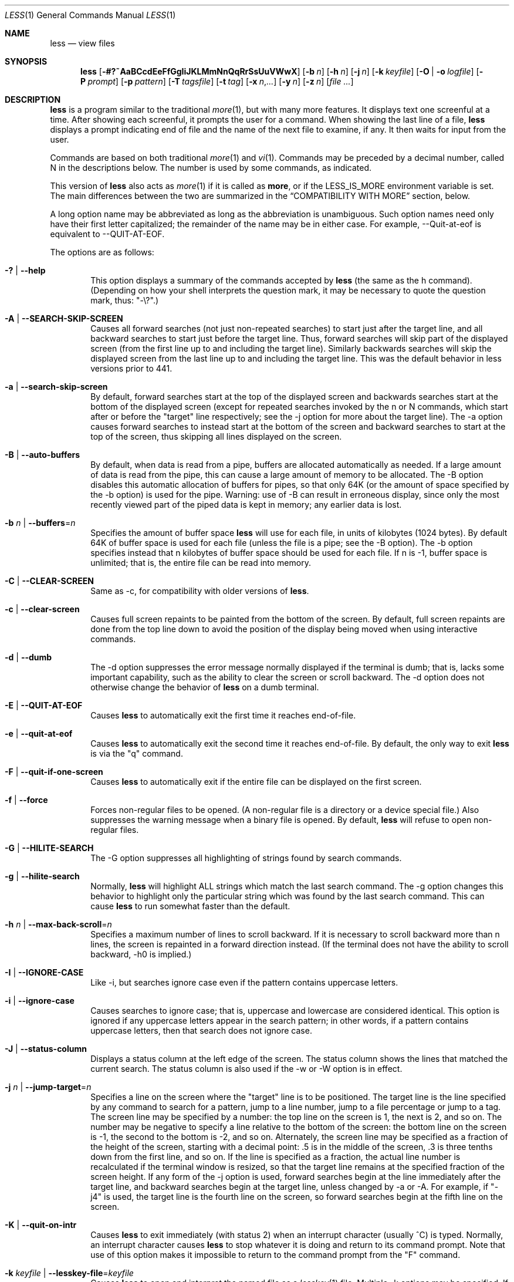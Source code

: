 .\"	$OpenBSD: src/usr.bin/less/less.1,v 1.40 2014/05/09 21:51:50 jmc Exp $
.\"
.\" Copyright (C) 1984-2012  Mark Nudelman
.\"
.\" Redistribution and use in source and binary forms, with or without
.\" modification, are permitted provided that the following conditions
.\" are met:
.\" 1. Redistributions of source code must retain the above copyright
.\"    notice, this list of conditions and the following disclaimer.
.\" 2. Redistributions in binary form must reproduce the above copyright
.\"    notice in the documentation and/or other materials provided with
.\"    the distribution.
.\"
.\" THIS SOFTWARE IS PROVIDED BY THE AUTHOR ``AS IS'' AND ANY
.\" EXPRESS OR IMPLIED WARRANTIES, INCLUDING, BUT NOT LIMITED TO, THE
.\" IMPLIED WARRANTIES OF MERCHANTABILITY AND FITNESS FOR A PARTICULAR
.\" PURPOSE ARE DISCLAIMED.  IN NO EVENT SHALL THE AUTHOR BE LIABLE
.\" FOR ANY DIRECT, INDIRECT, INCIDENTAL, SPECIAL, EXEMPLARY, OR
.\" CONSEQUENTIAL DAMAGES (INCLUDING, BUT NOT LIMITED TO, PROCUREMENT
.\" OF SUBSTITUTE GOODS OR SERVICES; LOSS OF USE, DATA, OR PROFITS; OR
.\" BUSINESS INTERRUPTION) HOWEVER CAUSED AND ON ANY THEORY OF LIABILITY,
.\" WHETHER IN CONTRACT, STRICT LIABILITY, OR TORT (INCLUDING NEGLIGENCE
.\" OR OTHERWISE) ARISING IN ANY WAY OUT OF THE USE OF THIS SOFTWARE, EVEN
.\" IF ADVISED OF THE POSSIBILITY OF SUCH DAMAGE.
.\"
.Dd $Mdocdate: May 9 2014 $
.Dt LESS 1
.Os
.Sh NAME
.Nm less
.Nd view files
.Sh SYNOPSIS
.Nm less
.Op Fl #?~AaBCcdEeFfGgIiJKLMmNnQqRrSsUuVWwX
.Op Fl b Ar n
.Op Fl h Ar n
.Op Fl j Ar n
.Op Fl k Ar keyfile
.Op Fl O | o Ar logfile
.Op Fl P Ar prompt
.Op Fl p Ar pattern
.Op Fl T Ar tagsfile
.Op Fl t Ar tag
.Op Fl x Ar n Ns , Ns Ar ...
.Op Fl y Ar n
.Op Fl Cm z Ar n
.Op Ar
.Sh DESCRIPTION
.Nm
is a program similar to the traditional
.Xr more 1 ,
but with many more features.
It displays text one screenful at a time.
After showing each screenful, it prompts the user for a command.
When showing the last line of a file,
.Nm
displays a prompt indicating end of file and the name of the next file
to examine, if any.
It then waits for input from the user.
.Pp
Commands are based on both traditional
.Xr more 1
and
.Xr vi 1 .
Commands may be preceded by a decimal number,
called N in the descriptions below.
The number is used by some commands, as indicated.
.Pp
This version of
.Nm
also acts as
.Xr more 1
if it is called as
.Nm more ,
or if the
.Ev LESS_IS_MORE
environment variable is set.
The main differences between the two are summarized in the
.Sx COMPATIBILITY WITH MORE
section, below.
.Pp
A long option name may be abbreviated as long as the abbreviation is
unambiguous.
Such option names need only have their first letter capitalized;
the remainder of the name may be in either case.
For example, --Quit-at-eof is equivalent to --QUIT-AT-EOF.
.Pp
The options are as follows:
.Bl -tag -width XXXX
.It Fl \&? | -help
This option displays a summary of the commands accepted by
.Nm
(the same as the h command).
(Depending on how your shell interprets the question mark,
it may be necessary to quote the question mark, thus: "-\e?".)
.It Fl A | -SEARCH-SKIP-SCREEN
Causes all forward searches (not just non-repeated searches)
to start just after the target line, and all backward searches
to start just before the target line.
Thus, forward searches will skip part of the displayed screen
(from the first line up to and including the target line).
Similarly backwards searches will skip the displayed screen
from the last line up to and including the target line.
This was the default behavior in less versions prior to 441.
.It Fl a | -search-skip-screen
By default, forward searches start at the top of the displayed screen
and backwards searches start at the bottom of the displayed screen
(except for repeated searches invoked by the n or N commands,
which start after or before the "target" line respectively;
see the -j option for more about the target line).
The -a option causes forward searches to instead start at
the bottom of the screen
and backward searches to start at the top of the screen,
thus skipping all lines displayed on the screen.
.It Fl B | -auto-buffers
By default, when data is read from a pipe,
buffers are allocated automatically as needed.
If a large amount of data is read from the pipe, this can cause
a large amount of memory to be allocated.
The -B option disables this automatic allocation of buffers for pipes,
so that only 64K (or the amount of space specified by the -b option)
is used for the pipe.
Warning: use of -B can result in erroneous display, since only the
most recently viewed part of the piped data is kept in memory;
any earlier data is lost.
.It Xo
.Fl b Ar n |
.Fl -buffers Ns = Ns Ar n
.Xc
Specifies the amount of buffer space
.Nm
will use for each file, in units of kilobytes (1024 bytes).
By default 64K of buffer space is used for each file
(unless the file is a pipe; see the -B option).
The -b option specifies instead that n kilobytes of
buffer space should be used for each file.
If n is -1, buffer space is unlimited; that is,
the entire file can be read into memory.
.It Fl C | -CLEAR-SCREEN
Same as -c, for compatibility with older versions of
.Nm less .
.It Fl c | -clear-screen
Causes full screen repaints to be painted from the bottom of the screen.
By default, full screen repaints are done from the top line down
to avoid the position of the display being moved
when using interactive commands.
.It Fl d | -dumb
The -d option suppresses the error message
normally displayed if the terminal is dumb;
that is, lacks some important capability,
such as the ability to clear the screen or scroll backward.
The -d option does not otherwise change the behavior of
.Nm
on a dumb terminal.
.It Fl E | -QUIT-AT-EOF
Causes
.Nm
to automatically exit the first time it reaches end-of-file.
.It Fl e | -quit-at-eof
Causes
.Nm
to automatically exit the second time it reaches end-of-file.
By default, the only way to exit
.Nm
is via the "q" command.
.It Fl F | -quit-if-one-screen
Causes
.Nm
to automatically exit if the entire file can be displayed on the first screen.
.It Fl f | -force
Forces non-regular files to be opened.
(A non-regular file is a directory or a device special file.)
Also suppresses the warning message when a binary file is opened.
By default,
.Nm
will refuse to open non-regular files.
.It Fl G | -HILITE-SEARCH
The -G option suppresses all highlighting of strings found by search commands.
.It Fl g | -hilite-search
Normally,
.Nm
will highlight ALL strings which match the last search command.
The -g option changes this behavior to highlight only the particular string
which was found by the last search command.
This can cause
.Nm
to run somewhat faster than the default.
.It Xo
.Fl h Ar n |
.Fl -max-back-scroll Ns = Ns Ar n
.Xc
Specifies a maximum number of lines to scroll backward.
If it is necessary to scroll backward more than n lines,
the screen is repainted in a forward direction instead.
(If the terminal does not have the ability to scroll backward, -h0 is implied.)
.It Fl I | -IGNORE-CASE
Like -i, but searches ignore case even if the pattern contains uppercase
letters.
.It Fl i | -ignore-case
Causes searches to ignore case; that is,
uppercase and lowercase are considered identical.
This option is ignored if any uppercase letters appear in the search pattern;
in other words,
if a pattern contains uppercase letters, then that search does not ignore case.
.It Fl J | -status-column
Displays a status column at the left edge of the screen.
The status column shows the lines that matched the current search.
The status column is also used if the -w or -W option is in effect.
.It Xo
.Fl j Ar n |
.Fl -jump-target Ns = Ns Ar n
.Xc
Specifies a line on the screen where the "target" line is to be positioned.
The target line is the line specified by any command to
search for a pattern, jump to a line number,
jump to a file percentage or jump to a tag.
The screen line may be specified by a number: the top line on the screen
is 1, the next is 2, and so on.
The number may be negative to specify a line relative to the bottom
of the screen: the bottom line on the screen is -1, the second
to the bottom is -2, and so on.
Alternately, the screen line may be specified as a fraction of the height
of the screen, starting with a decimal point: .5 is in the middle of the
screen, .3 is three tenths down from the first line, and so on.
If the line is specified as a fraction, the actual line number
is recalculated if the terminal window is resized, so that the
target line remains at the specified fraction of the screen height.
If any form of the -j option is used,
forward searches begin at the line immediately after the target line,
and backward searches begin at the target line,
unless changed by -a or -A.
For example, if "-j4" is used, the target line is the
fourth line on the screen, so forward searches begin at the fifth line
on the screen.
.It Fl K | -quit-on-intr
Causes
.Nm
to exit immediately (with status 2)
when an interrupt character (usually ^C) is typed.
Normally, an interrupt character causes
.Nm
to stop whatever it is doing and return to its command prompt.
Note that use of this option makes it impossible to return to the
command prompt from the "F" command.
.It Xo
.Fl k Ar keyfile |
.Fl -lesskey-file Ns = Ns Ar keyfile
.Xc
Causes
.Nm
to open and interpret the named file as a
.Xr lesskey 1
file.
Multiple -k options may be specified.
If the
.Ev LESSKEY
or
.Ev LESSKEY_SYSTEM
environment variable is set, or if a lesskey file is found in a standard place
(see
.Sx KEY BINDINGS ) ,
it is also used as a lesskey file.
.It Fl L | -no-lessopen
Ignore the
.Ev LESSOPEN
environment variable (see the
.Sx INPUT PREPROCESSOR
section below).
This option can be set from within
.Nm less ,
but it will apply only to files opened subsequently, not to the
file which is currently open.
.It Fl M | -LONG-PROMPT
Causes
.Nm
to prompt even more verbosely than
.Xr more 1 .
.It Fl m | -long-prompt
Causes
.Nm
to prompt verbosely, like
.Xr more 1 ,
with the percent into the file.
By default,
.Nm
prompts with a colon.
.It Fl N | -LINE-NUMBERS
Causes a line number to be displayed at the beginning of each line in the
display.
.It Fl n | -line-numbers
Suppresses line numbers.
The default (to use line numbers) may cause
.Nm
to run more slowly in some cases, especially with a very large input file.
Suppressing line numbers with the -n option will avoid this problem.
Using line numbers means: the line number will be displayed in the verbose
prompt and in the = command, and the v command will pass the current line
number to the editor (see also the discussion of LESSEDIT in
.Sx PROMPTS
below).
.It Xo
.Fl O Ar logfile |
.Fl -LOG-FILE Ns = Ns Ar logfile
.Xc
The -O option is like -o, but it will overwrite an existing
file without asking for confirmation.
.Pp
If no log file has been specified,
the -o and -O options can be used from within
.Nm
to specify a log file.
Without a file name, they will simply report the name of the log file.
The "s" command is equivalent to specifying -o from within
.Nm less .
.It Xo
.Fl o Ar logfile |
.Fl -log-file Ns = Ns Ar logfile
.Xc
Causes
.Nm
to copy its input to the named file as it is being viewed.
This applies only when the input file is a pipe, not an ordinary file.
If the file already exists,
.Nm
will ask for confirmation before overwriting it.
.It Xo
.Fl P Ar prompt |
.Fl -prompt Ns = Ns Ar prompt
.Xc
Provides a way to tailor the three prompt styles to your own preference.
This option would normally be put in the
.Ev LESS
environment variable, rather than being typed in with each
.Nm
command.
Such an option must either be the last option in the
.Ev LESS
variable, or be terminated by a dollar sign.
-Ps followed by a string changes the default (short) prompt to that string.
-Pm changes the medium (-m) prompt.
-PM changes the long (-M) prompt.
-Ph changes the prompt for the help screen.
-P= changes the message printed by the = command.
-Pw changes the message printed while waiting for data (in the F command).
All prompt strings consist of a sequence of letters and special escape
sequences.
See the section on
.Sx PROMPTS
for more details.
.It Xo
.Fl p Ar pattern |
.Fl -pattern Ns = Ns Ar pattern
.Xc
The -p option on the command line is equivalent to specifying +/pattern;
that is, it tells
.Nm
to start at the first occurrence of pattern in the file.
.It Fl Q | -QUIET | -SILENT
Causes totally "quiet" operation: the terminal bell is never rung.
.It Fl q | -quiet | -silent
Causes moderately "quiet" operation:
the terminal bell is not rung if an attempt is made to scroll past the end
of the file or before the beginning of the file.
If the terminal has a "visual bell", it is used instead.
The bell will be rung on certain other errors,
such as typing an invalid character.
The default is to ring the terminal bell in all such cases.
.It Fl R | -RAW-CONTROL-CHARS
Like -r, but only ANSI "color" escape sequences are output in "raw" form.
Unlike -r, the screen appearance is maintained correctly in most cases.
ANSI "color" escape sequences are sequences of the form:
.Pp
.Dl ESC \&[ ... m
.Pp
where the "..." is zero or more color specification characters.
For the purpose of keeping track of screen appearance,
ANSI color escape sequences are assumed to not move the cursor.
You can make
.Nm
think that characters other than "m" can end ANSI color escape sequences
by setting the environment variable
.Ev LESSANSIENDCHARS
to the list of characters which can end a color escape sequence.
And you can make
.Nm
think that characters other than the standard ones may appear between
the ESC and the m by setting the environment variable
.Ev LESSANSIMIDCHARS
to the list of characters which can appear.
.It Fl r | -raw-control-chars
Causes "raw" control characters to be displayed.
The default is to display control characters using the caret notation;
for example, a control-A (octal 001) is displayed as "^A".
Warning: when the -r option is used,
.Nm
cannot keep track of the actual appearance of the screen
(since this depends on how the screen responds to
each type of control character).
Thus, various display problems may result,
such as long lines being split in the wrong place.
.It Fl S | -chop-long-lines
Causes lines longer than the screen width to be
chopped (truncated) rather than wrapped.
That is, the portion of a long line that does not fit in
the screen width is not shown.
The default is to wrap long lines; that is, display the remainder
on the next line.
.It Fl s | -squeeze-blank-lines
Causes consecutive blank lines to be squeezed into a single blank line.
.It Xo
.Fl T Ar tagsfile |
.Fl -tag-file Ns = Ns Ar tagsfile
.Xc
Specifies a tags file to be used instead of "tags".
.It Xo
.Fl t Ar tag |
.Fl -tag Ns = Ns Ar tag
.Xc
The -t option, followed immediately by a TAG,
will edit the file containing that tag.
For this to work, tag information must be available;
for example, there may be a file in the current directory called "tags",
which was previously built by
.Xr ctags 1
or an equivalent command.
If the environment variable
.Ev LESSGLOBALTAGS
is set, it is taken to be the name of a command compatible with
.Xr global ,
and that command is executed to find the tag.
(See
.Lk http://www.gnu.org/software/global/global.html ) .
The -t option may also be specified from within
.Nm
(using the \- command) as a way of examining a new file.
The command ":t" is equivalent to specifying -t from within
.Nm less .
.It Fl U | -UNDERLINE-SPECIAL
Causes backspaces, tabs and carriage returns to be
treated as control characters;
that is, they are handled as specified by the -r option.
.Pp
By default, if neither -u nor -U is given, backspaces which appear adjacent
to an underscore character are treated specially:
the underlined text is displayed
using the terminal's hardware underlining capability.
Also, backspaces which appear between two identical characters
are treated specially:
the overstruck text is printed
using the terminal's hardware boldface capability.
Other backspaces are deleted, along with the preceding character.
Carriage returns immediately followed by a newline are deleted.
Other carriage returns are handled as specified by the -r option.
Text which is overstruck or underlined can be searched for
if neither -u nor -U is in effect.
.It Fl u | -underline-special
Causes backspaces and carriage returns to be treated as printable characters;
that is, they are sent to the terminal when they appear in the input.
.It Fl V | -version
Displays the version number of
.Nm less .
.It Fl W | -HILITE-UNREAD
Like -w, but temporarily highlights the first new line after any
forward movement command larger than one line.
.It Fl w | -hilite-unread
Temporarily highlights the first "new" line after a forward movement
of a full page.
The first "new" line is the line immediately following the line previously
at the bottom of the screen.
Also highlights the target line after a g or p command.
The highlight is removed at the next command which causes movement.
The entire line is highlighted, unless the -J option is in effect,
in which case only the status column is highlighted.
.It Fl X | -no-init
Disables sending the termcap initialization and deinitialization strings
to the terminal.
This is sometimes desirable if the deinitialization string does
something unnecessary, like clearing the screen.
.It Xo
.Fl x Ar n Ns , Ns Ar ... |
.Fl -tabs Ns = Ns Ar n Ns , Ns Ar ...
.Xc
Sets tab stops.
If only one n is specified, tab stops are set at multiples of n.
If multiple values separated by commas are specified, tab stops are set at
those positions, and then continue with the same spacing as the last two.
For example, -x9,17 will set tabs at positions 9, 17, 25, 33, etc.
The default for n is 8.
.It Xo
.Fl y Ar n |
.Fl -max-forw-scroll Ns = Ns Ar n
.Xc
Specifies a maximum number of lines to scroll forward.
If it is necessary to scroll forward more than n lines,
the screen is repainted instead.
The -c or -C option may be used to repaint from the top of
the screen if desired.
By default, any forward movement causes scrolling.
.It Xo
.Fl z Ar n |
.Fl -window Ns = Ns Ar n
.Xc
Changes the default scrolling window size to n lines.
The default is one screenful.
The z and w commands can also be used to change the window size.
The "z" may be omitted for compatibility with some versions of
.Xr more 1 .
If the number
.Ar n
is negative, it indicates
.Ar n
lines less than the current screen size.
For example, if the screen is 24 lines, -z-4 sets the
scrolling window to 20 lines.
If the screen is resized to 40 lines,
the scrolling window automatically changes to 36 lines.
.It Fl -follow-name
Normally, if the input file is renamed while an F command is executing,
.Nm
will continue to display the contents of the original file despite
its name change.
If --follow-name is specified, during an F command
.Nm
will periodically attempt to reopen the file by name.
If the reopen succeeds and the file is a different file from the original
(which means that a new file has been created
with the same name as the original (now renamed) file),
.Nm
will display the contents of that new file.
.It Fl -no-keypad
Disables sending the keypad initialization and deinitialization strings
to the terminal.
This is sometimes useful if the keypad strings make the numeric
keypad behave in an undesirable manner.
.It Fl -use-backslash
This option changes the interpretations of options which follow this one.
After the --use-backslash option, any backslash in an option string is
removed and the following character is taken literally.
This allows a dollar sign to be included in option strings.
.It Xo
.Ar -cc |
.Fl -quotes Ns = Ns Ar cc
.Xc
Changes the filename quoting character.
This may be necessary if you are trying to name a file
which contains both spaces and quote characters.
Followed by a single character, this changes the quote character to that
character.
Filenames containing a space should then be surrounded by that character
rather than by double quotes.
Followed by two characters, changes the open quote to the first character,
and the close quote to the second character.
Filenames containing a space should then be preceded by the open quote
character and followed by the close quote character.
Note that even after the quote characters are changed, this option
remains -" (a dash followed by a double quote).
.It Fl ~ | -tilde
Normally lines after end of file are displayed as a single tilde (~).
This option causes lines after end of file to be displayed as blank lines.
.It Fl # | -shift
Specifies the default number of positions to scroll horizontally
in the RIGHTARROW and LEFTARROW commands.
If the number specified is zero, it sets the default number of
positions to one half of the screen width.
Alternately, the number may be specified as a fraction of the width
of the screen, starting with a decimal point: .5 is half of the
screen width, .3 is three tenths of the screen width, and so on.
If the number is specified as a fraction, the actual number of
scroll positions is recalculated if the terminal window is resized,
so that the actual scroll remains at the specified fraction
of the screen width.
.It Fl -
A command line argument of "--" marks the end of option arguments.
Any arguments following this are interpreted as filenames.
This can be useful when viewing a file whose name begins with a "-" or "+".
.It Cm +
If a command line option begins with +,
the remainder of that option is taken to be an initial command to
.Nm less .
For example, +G tells
.Nm
to start at the end of the file rather than the beginning,
and +/xyz tells it to start at the first occurrence of "xyz" in the file.
As a special case, +<number> acts like +<number>g;
that is, it starts the display at the specified line number
(however, see the caveat under the "g" command above).
If the option starts with ++, the initial command applies to
every file being viewed, not just the first one.
The + command described previously
may also be used to set (or change) an initial command for every file.
.El
.Sh COMMANDS
In the following descriptions, ^X means control-X.
ESC stands for the ESCAPE key; for example ESC-v means the
two character sequence "ESCAPE", then "v".
.Bl -tag -width XXXX
.It Ic h | H
Help: display a summary of these commands.
If you forget all the other commands, remember this one.
.It Ic SPACE | ^V | f | ^F
Scroll forward N lines, default one window (see option -z below).
If N is more than the screen size, only the final screenful is displayed.
Warning: some systems use ^V as a special literalization character.
.It Ic z
Like SPACE, but if N is specified, it becomes the new window size.
.It Ic ESC-SPACE
Like SPACE, but scrolls a full screenful, even if it reaches
end-of-file in the process.
.It Ic ENTER | RETURN | ^N | e | ^E | j | ^J
Scroll forward N lines, default 1.
The entire N lines are displayed, even if N is more than the screen size.
.It Ic d | ^D
Scroll forward N lines, default one half of the screen size.
If N is specified, it becomes the new default for subsequent d and u commands.
.It Ic b | ^B | ESC-v
Scroll backward N lines, default one window (see option -z below).
If N is more than the screen size, only the final screenful is displayed.
.It Ic w
Like ESC-v, but if N is specified, it becomes the new window size.
.It Ic y | ^Y | ^P | k | ^K
Scroll backward N lines, default 1.
The entire N lines are displayed, even if N is more than the screen size.
Warning: some systems use ^Y as a special job control character.
.It Ic u | ^U
Scroll backward N lines, default one half of the screen size.
If N is specified, it becomes the new default for subsequent d and u commands.
.It Ic ESC-) | RIGHTARROW
Scroll horizontally right N characters, default half the screen width
(see the -# option).
If a number N is specified, it becomes the default for future
RIGHTARROW and LEFTARROW commands.
While the text is scrolled, it acts as though the -S option (chop lines)
were in effect.
.It Ic ESC-( | LEFTARROW
Scroll horizontally left N
characters, default half the screen width (see the -# option).
If a number N is specified, it becomes the default for future
RIGHTARROW and LEFTARROW commands.
.It Ic r | ^R | ^L
Repaint the screen.
.It Ic R
Repaint the screen, discarding any buffered input.
Useful if the file is changing while it is being viewed.
.It Ic F
Scroll forward, and keep trying to read when the end of file is reached.
Normally this command would be used when already at the end of the file.
It is a way to monitor the tail of a file which is growing
while it is being viewed.
(The behavior is similar to the "tail -f" command.)
.It Ic ESC-F
Like F, but as soon as a line is found which matches
the last search pattern, the terminal bell is rung
and forward scrolling stops.
.It Ic g | < | ESC-<
Go to line N in the file, default 1 (beginning of file).
(Warning: this may be slow if N is large.)
.It Ic G | > | ESC->
Go to line N in the file, default the end of the file.
(Warning: this may be slow if N is large,
or if N is not specified and standard input, rather than a file,
is being read.)
.It Ic p | %
Go to a position N percent into the file.
N should be between 0 and 100, and may contain a decimal point.
.It Ic P
Go to the line containing byte offset N in the file.
.It Ic {
If a left curly bracket appears in the top line displayed
on the screen, the { command will go to the matching right curly bracket.
The matching right curly bracket is positioned on the bottom
line of the screen.
If there is more than one left curly bracket on the top line, a number N
may be used to specify the N-th bracket on the line.
.It Ic }
If a right curly bracket appears in the bottom line displayed on the screen,
the } command will go to the matching left curly bracket.
The matching left curly bracket is positioned on the top
line of the screen.
If there is more than one right curly bracket on the top line,
a number N may be used to specify the N-th bracket on the line.
.It Ic \&(
Like {, but applies to parentheses rather than curly brackets.
.It Ic \&)
Like }, but applies to parentheses rather than curly brackets.
.It Ic \&[
Like {, but applies to square brackets rather than curly brackets.
.It Ic \&]
Like }, but applies to square brackets rather than curly brackets.
.It Ic ESC-^F
Followed by two characters, acts like {,
but uses the two characters as open and close brackets, respectively.
For example, "ESC ^F < >" could be used to
go forward to the > which matches the < in the top displayed line.
.It Ic ESC-^B
Followed by two characters, acts like },
but uses the two characters as open and close brackets, respectively.
For example, "ESC ^B < >" could be used to
go backward to the < which matches the > in the bottom displayed line.
.It Ic m
Followed by any lowercase letter, marks the current position with that letter.
.It Ic '
(Single quote.)
Followed by any lowercase letter, returns to the position which
was previously marked with that letter.
Followed by another single quote, returns to the position at
which the last "large" movement command was executed.
Followed by a ^ or $, jumps to the beginning or end of the file respectively.
Marks are preserved when a new file is examined,
so the ' command can be used to switch between input files.
.It Ic ^X^X
Same as single quote.
.It Ic /pattern
Search forward in the file for the N-th line containing the pattern.
N defaults to 1.
The pattern is a regular expression, as recognized by
the regular expression library supplied by your system.
The search starts at the first line displayed
(but see the -a and -j options, which change this).
.Pp
Certain characters are special if entered at the beginning of the pattern;
they modify the type of search rather than become part of the pattern:
.Bl -tag -width Ds
.It Ic ^N | \&!
Search for lines which do NOT match the pattern.
.It Ic ^E | *
Search multiple files.
That is, if the search reaches the END of the current file
without finding a match,
the search continues in the next file in the command line list.
.It Ic ^F | @
Begin the search at the first line of the FIRST file
in the command line list,
regardless of what is currently displayed on the screen
or the settings of the -a or -j options.
.It Ic ^K
Highlight any text which matches the pattern on the current screen,
but don't move to the first match (KEEP current position).
.It Ic ^R
Don't interpret regular expression metacharacters;
that is, do a simple textual comparison.
.El
.It Ic ?pattern
Search backward in the file for the N-th line containing the pattern.
The search starts at the line immediately before the top line displayed.
.Pp
Certain characters are special, as in the / command:
.Bl -tag -width Ds
.It Ic ^N | \&!
Search for lines which do NOT match the pattern.
.It Ic ^E | *
Search multiple files.
That is, if the search reaches the beginning of the current file
without finding a match,
the search continues in the previous file in the command line list.
.It Ic ^F | @
Begin the search at the last line of the last file
in the command line list,
regardless of what is currently displayed on the screen
or the settings of the -a or -j options.
.It Ic ^K
As in forward searches.
.It Ic ^R
As in forward searches.
.El
.It Ic ESC-/pattern
Same as "/*".
.It Ic ESC-?pattern
Same as "?*".
.It Ic n
Repeat previous search, for N-th line containing the last pattern.
If the previous search was modified by ^N, the search is made for the
N-th line NOT containing the pattern.
If the previous search was modified by ^E, the search continues
in the next (or previous) file if not satisfied in the current file.
If the previous search was modified by ^R, the search is done
without using regular expressions.
There is no effect if the previous search was modified by ^F or ^K.
.It Ic N
Repeat previous search, but in the reverse direction.
.It Ic ESC-n
Repeat previous search, but crossing file boundaries.
The effect is as if the previous search were modified by *.
.It Ic ESC-N
Repeat previous search, but in the reverse direction
and crossing file boundaries.
.It Ic ESC-u
Undo search highlighting.
Turn off highlighting of strings matching the current search pattern.
If highlighting is already off because of a previous ESC-u command,
turn highlighting back on.
Any search command will also turn highlighting back on.
(Highlighting can also be disabled by toggling the -G option;
in that case search commands do not turn highlighting back on.)
.It Ic &pattern
Display only lines which match the pattern;
lines which do not match the pattern are not displayed.
If pattern is empty (if you type & immediately followed by ENTER),
any filtering is turned off, and all lines are displayed.
While filtering is in effect, an ampersand is displayed at the
beginning of the prompt,
as a reminder that some lines in the file may be hidden.
.Pp
Certain characters are special as in the / command:
.Bl -tag -width Ds
.It Ic ^N | !
Display only lines which do NOT match the pattern.
.It Ic ^R
Don't interpret regular expression metacharacters;
that is, do a simple textual comparison.
.El
.It Ic :e Op Ar filename
Examine a new file.
If the filename is missing, the "current" file (see the :n and :p commands
below) from the list of files in the command line is re-examined.
A percent sign (%) in the filename is replaced by the name of the
current file.
A pound sign (#) is replaced by the name of the previously examined file.
However, two consecutive percent signs are simply
replaced with a single percent sign.
This allows you to enter a filename that contains a percent sign
in the name.
Similarly, two consecutive pound signs are replaced with a single pound sign.
The filename is inserted into the command line list of files
so that it can be seen by subsequent :n and :p commands.
If the filename consists of several files, they are all inserted into
the list of files and the first one is examined.
If the filename contains one or more spaces,
the entire filename should be enclosed in double quotes
(also see the -" option).
.It Ic ^X^V | E
Same as :e.
Warning: some systems use ^V as a special literalization character.
On such systems, you may not be able to use ^V.
.It Ic :n
Examine the next file (from the list of files given in the command line).
If a number N is specified, the N-th next file is examined.
.It Ic :p
Examine the previous file in the command line list.
If a number N is specified, the N-th previous file is examined.
.It Ic :t
Go to the specified tag.
.It Ic :x
Examine the first file in the command line list.
If a number N is specified, the N-th file in the list is examined.
.It Ic :d
Remove the current file from the list of files.
.It Ic t
Go to the next tag, if there were more than one matches for the current tag.
See the \-t option for more details about tags.
.It Ic T
Go to the previous tag, if there were more than one matches for the current tag.
.It Ic = | ^G | :f
Prints some information about the file being viewed, including its name
and the line number and byte offset of the bottom line being displayed.
If possible, it also prints the length of the file,
the number of lines in the file
and the percent of the file above the last displayed line.
.It Ic \-
Followed by one of the command line option letters (see
.Sx OPTIONS
below),
this will change the setting of that option
and print a message describing the new setting.
If a ^P (CONTROL-P) is entered immediately after the dash,
the setting of the option is changed but no message is printed.
If the option letter has a numeric value (such as -b or -h),
or a string value (such as -P or -t),
a new value may be entered after the option letter.
If no new value is entered, a message describing
the current setting is printed and nothing is changed.
.It Ic \-\-
Like the \- command, but takes a long option name (see
.Sx OPTIONS
below)
rather than a single option letter.
You must press ENTER or RETURN after typing the option name.
A ^P immediately after the second dash suppresses printing of a
message describing the new setting, as in the \- command.
.It Ic \-+
Followed by one of the command line option letters this will reset the
option to its default setting and print a message describing the new setting.
(The "\-+X" command does the same thing as "\-+X" on the command line.)
This does not work for string-valued options.
.It Ic \-\-+
Like the \-+ command, but takes a long option name
rather than a single option letter.
.It Ic \-!
Followed by one of the command line option letters, this will reset the
option to the "opposite" of its default setting and print a message
describing the new setting.
This does not work for numeric or string-valued options.
.It Ic \-\-!
Like the \-! command, but takes a long option name
rather than a single option letter.
.It Ic _
(Underscore.)
Followed by one of the command line option letters,
this will print a message describing the current setting of that option.
The setting of the option is not changed.
.It Ic __
(Double underscore.)
Like the _ (underscore) command, but takes a long option name
rather than a single option letter.
You must press ENTER or RETURN after typing the option name.
.It Ic +cmd
Causes the specified cmd to be executed each time a new file is examined.
For example, +G causes
.Nm
to initially display each file starting at the end rather than the beginning.
.It Ic V
Prints the version number of
.Nm
being run.
.It Ic q | Q | :q | :Q | ZZ
Exits
.Nm less .
.El
.Pp
The following
four
commands may or may not be valid, depending on your particular installation.
.Bl -tag -width XXXX
.It Ic v
Invokes an editor to edit the current file being viewed.
The editor is taken from the environment variable
.Ev VISUAL ,
if defined,
or
.Ev EDITOR
if
.Ev VISUAL
is not defined,
or defaults to "vi" if neither
.Ev VISUAL
nor
.Ev EDITOR
is defined.
See also the discussion of LESSEDIT under the section on
.Sx PROMPTS
below.
.It Ic \&! Ar shell-command
Invokes a shell to run the shell-command given.
A percent sign (%) in the command is replaced by the name of the current file.
A pound sign (#) is replaced by the name of the previously examined file.
"!!" repeats the last shell command.
"!" with no shell command simply invokes a shell.
The shell is taken from the environment variable
.Ev SHELL ,
or defaults to "sh".
.It Ic | <m> Ar shell-command
<m> represents any mark letter.
Pipes a section of the input file to the given shell command.
The section of the file to be piped is between the first line on
the current screen and the position marked by the letter.
<m> may also be ^ or $ to indicate beginning or end of file respectively.
If <m> is . or newline, the current screen is piped.
.It Ic s Ar filename
Save the input to a file.
This only works if the input is a pipe, not an ordinary file.
.El
.Sh LINE EDITING
When entering command line at the bottom of the screen
(for example, a filename for the :e command,
or the pattern for a search command),
certain keys can be used to manipulate the command line.
Most commands have an alternate form in [ brackets ] which can be used if
a key does not exist on a particular keyboard.
Any of these special keys may be entered literally by preceding
it with the "literal" character, either ^V or ^A.
A backslash itself may also be entered literally by entering two backslashes.
.Bl -tag -width Ds
.It LEFTARROW [ ESC-h ]
Move the cursor one space to the left.
.It RIGHTARROW [ ESC-l ]
Move the cursor one space to the right.
.It ^LEFTARROW [ ESC-b or ESC-LEFTARROW ]
(That is, CONTROL and LEFTARROW simultaneously.)
Move the cursor one word to the left.
.It ^RIGHTARROW [ ESC-w or ESC-RIGHTARROW ]
(That is, CONTROL and RIGHTARROW simultaneously.)
Move the cursor one word to the right.
.It HOME [ ESC-0 ]
Move the cursor to the beginning of the line.
.It END [ ESC-$ ]
Move the cursor to the end of the line.
.It BACKSPACE
Delete the character to the left of the cursor,
or cancel the command if the command line is empty.
.It DELETE or [ ESC-x ]
Delete the character under the cursor.
.It ^BACKSPACE [ ESC-BACKSPACE ]
(That is, CONTROL and BACKSPACE simultaneously.)
Delete the word to the left of the cursor.
.It ^DELETE [ ESC-X or ESC-DELETE ]
(That is, CONTROL and DELETE simultaneously.)
Delete the word under the cursor.
.It UPARROW [ ESC-k ]
Retrieve the previous command line.
If you first enter some text and then press UPARROW,
it will retrieve the previous command which begins with that text.
.It DOWNARROW [ ESC-j ]
Retrieve the next command line.
If you first enter some text and then press DOWNARROW,
it will retrieve the next command which begins with that text.
.It TAB
Complete the partial filename to the left of the cursor.
If it matches more than one filename, the first match
is entered into the command line.
Repeated TABs will cycle through the other matching filenames.
If the completed filename is a directory, a "/" is appended to the filename.
The environment variable
.Ev LESSSEPARATOR
can be used to specify a different character to append to a directory name.
.It BACKTAB [ ESC-TAB ]
Like TAB, but cycles in the reverse direction through the matching filenames.
.It ^L
Complete the partial filename to the left of the cursor.
If it matches more than one filename, all matches are entered into
the command line (if they fit).
.It ^U
Delete the entire command line,
or cancel the command if the command line is empty.
If you have changed your line-kill character to something
other than ^U, that character is used instead of ^U.
.It "^G"
Delete the entire command line and return to the main prompt.
.El
.Sh KEY BINDINGS
You may define your own
.Nm
commands by using the program
.Xr lesskey 1
to create a lesskey file.
This file specifies a set of command keys and an action
associated with each key.
You may also use lesskey
to change the line-editing keys (see
.Sx LINE EDITING ) ,
and to set environment variables.
If the environment variable
.Ev LESSKEY
is set,
.Nm
uses that as the name of the lesskey file.
Otherwise,
.Nm
looks for a lesskey file called "$HOME/.less".
See the
.Xr lesskey 1
manual page for more details.
.Pp
A system-wide lesskey file may also be set up to provide key bindings.
If a key is defined in both a local lesskey file and in the
system-wide file, key bindings in the local file take precedence over
those in the system-wide file.
If the environment variable
.Ev LESSKEY_SYSTEM
is set,
.Nm
uses that as the name of the system-wide lesskey file.
Otherwise,
.Nm
looks in a standard place for the system-wide lesskey file:
On
.Ox ,
the system-wide lesskey file is
.Pa /etc/sysless .
.Sh INPUT PREPROCESSOR
You may define an "input preprocessor" for
.Nm less .
Before
.Nm less
opens a file, it first gives your input preprocessor a chance to modify the
way the contents of the file are displayed.
An input preprocessor is simply an executable program (or shell script),
which writes the contents of the file to a different file,
called the replacement file.
The contents of the replacement file are then displayed
in place of the contents of the original file.
However, it will appear to the user as if the original file is opened;
that is,
.Nm less
will display the original filename as the name of the current file.
.Pp
An input preprocessor receives one command line argument, the original filename,
as entered by the user.
It should create the replacement file, and when finished
print the name of the replacement file to its standard output.
If the input preprocessor does not output a replacement filename,
.Nm
uses the original file, as normal.
The input preprocessor is not called when viewing standard input.
To set up an input preprocessor, set the
.Ev LESSOPEN
environment variable to a command line which will invoke your
input preprocessor.
This command line should include one occurrence of the string "%s",
which will be replaced by the filename
when the input preprocessor command is invoked.
.Pp
When
.Nm
closes a file opened in such a way, it will call another program,
called the input postprocessor,
which may perform any desired clean-up action (such as deleting the
replacement file created by
.Ev LESSOPEN ) .
This program receives two command line arguments, the original filename
as entered by the user, and the name of the replacement file.
To set up an input postprocessor, set the
.Ev LESSCLOSE
environment variable to a command line which will invoke your
input postprocessor.
It may include two occurrences of the string "%s";
the first is replaced with the original name of the file and the second
with the name of the replacement file, which was output by
.Ev LESSOPEN .
.Pp
For example, these two scripts will allow you
to keep files in compressed format, but still let
.Nm
view them directly:
.Pp
lessopen.sh:
.Bd -literal -offset indent
#! /bin/sh
case "$1" in
*.Z)	uncompress -c $1  >/tmp/less.$$  2>/dev/null
	if [ -s /tmp/less.$$ ]; then
		echo /tmp/less.$$
	else
		rm -f /tmp/less.$$
	fi
	;;
esac
.Ed
.Pp
lessclose.sh:
.Bd -literal -offset indent
#! /bin/sh
rm $2
.Ed
.Pp
To use these scripts, put them both where they can be executed and
set LESSOPEN="lessopen.sh\ %s", and LESSCLOSE="lessclose.sh\ %s\ %s".
More complex LESSOPEN and LESSCLOSE scripts may be written
to accept other types of compressed files, and so on.
.Pp
It is also possible to set up an input preprocessor to
pipe the file data directly to
.Nm less ,
rather than putting the data into a replacement file.
This avoids the need to decompress the entire file before starting to view it.
An input preprocessor that works this way is called an input pipe.
An input pipe, instead of writing the name of a replacement file on
its standard output,
writes the entire contents of the replacement file on its standard output.
If the input pipe does not write any characters on its standard output,
then there is no replacement file and
.Nm
uses the original file, as normal.
To use an input pipe, make the first character in the
.Ev LESSOPEN
environment variable a vertical bar (|) to signify that the
input preprocessor is an input pipe.
.Pp
For example, this script will work like the previous example scripts:
.Pp
lesspipe.sh:
.Bd -literal -offset indent
#! /bin/sh
case "$1" in
*.Z)	uncompress -c $1  2>/dev/null
*)	exit 1
	;;
esac
exit $?
.Ed
.Pp
To use this script, put it where it can be executed and set
LESSOPEN="|lesspipe.sh %s".
.Pp
Note that a preprocessor cannot output an empty file, since that
is interpreted as meaning there is no replacement, and
the original file is used.
To avoid this, if
.Ev LESSOPEN
starts with two vertical bars,
the exit status of the script becomes meaningful.
If the exit status is zero, the output is considered to be
replacement text, even if it empty.
If the exit status is nonzero, any output is ignored and the
original file is used.
For compatibility with previous versions of
.Nm less ,
if
.Ev LESSOPEN
starts with only one vertical bar, the exit status
of the preprocessor is ignored.
.Pp
When an input pipe is used, a LESSCLOSE postprocessor can be used,
but it is usually not necessary since there is no replacement file to clean up.
In this case, the replacement file name passed to the LESSCLOSE
postprocessor is "-".
.Pp
For compatibility with previous versions of
.Nm less ,
the input preprocessor or pipe is not used if
.Nm
is viewing standard input.
However, if the first character of LESSOPEN is a dash (-),
the input preprocessor is used on standard input as well as other files.
In this case, the dash is not considered to be part of
the preprocessor command.
If standard input is being viewed, the input preprocessor is passed
a file name consisting of a single dash.
Similarly, if the first two characters of LESSOPEN are vertical bar and dash
(|-) or two vertical bars and a dash (||-),
the input pipe is used on standard input as well as other files.
Again, in this case the dash is not considered to be part of
the input pipe command.
.Sh NATIONAL CHARACTER SETS
There are three types of characters in the input file:
.Bl -tag -width "control characters"
.It normal characters
Can be displayed directly to the screen.
.It control characters
Should not be displayed directly, but are expected to be found
in ordinary text files (such as backspace and tab).
.It binary characters
Should not be displayed directly and are not expected to be found
in text files.
.El
.Pp
A "character set" is simply a description of which characters are to
be considered normal, control, and binary.
The
.Ev LESSCHARSET
environment variable may be used to select a character set.
Possible values for
.Ev LESSCHARSET
are:
.Bl -tag -width "IBM-1047"
.It ascii
BS, TAB, NL, CR, and formfeed are control characters,
all chars with values between 32 and 126 are normal,
and all others are binary.
.It iso8859
Selects an ISO 8859 character set.
This is the same as ASCII, except characters between 160 and 255 are
treated as normal characters.
.It latin1
Same as iso8859.
.It latin9
Same as iso8859.
.It dos
Selects a character set appropriate for MS-DOS.
.It ebcdic
Selects an EBCDIC character set.
.It IBM-1047
Selects an EBCDIC character set used by OS/390
.Ux
Services.
This is the EBCDIC analogue of latin1.
You get similar results by setting either LESSCHARSET=IBM-1047 or
LC_CTYPE=en_US in your environment.
.It koi8-r
Selects a Russian character set.
.It next
Selects a character set appropriate for NeXT computers.
.It utf-8
Selects the UTF-8 encoding of the ISO 10646 character set.
UTF-8 is special in that it supports multi-byte characters in the input file.
It is the only character set that supports multi-byte characters.
.It windows
Selects a character set appropriate for Microsoft Windows (cp 1251).
.El
.Pp
In rare cases, it may be desired to tailor
.Nm
to use a character set other than the ones definable by LESSCHARSET.
In this case, the environment variable
.Ev LESSCHARDEF
can be used to define a character set.
It should be set to a string where each character in the string represents
one character in the character set.
The character "." is used for a normal character, "c" for control,
and "b" for binary.
A decimal number may be used for repetition.
For example, "bccc4b." would mean character 0 is binary,
1, 2 and 3 are control, 4, 5, 6 and 7 are binary, and 8 is normal.
All characters after the last are taken to be the same as the last,
so characters 9 through 255 would be normal.
(This is an example, and does not necessarily
represent any real character set.)
.Pp
This table shows the value of LESSCHARDEF which is equivalent
to each of the possible values for LESSCHARSET:
.Bd -literal -offset indent
ascii		8bcccbcc18b95.b
dos		8bcccbcc12bc5b95.b.
ebcdic		5bc6bcc7bcc41b.9b7.9b5.b..8b6.10b6.b9.7b
		9.8b8.17b3.3b9.7b9.8b8.6b10.b.b.b.
IBM-1047	4cbcbc3b9cbccbccbb4c6bcc5b3cbbc4bc4bccbc
		191.b
iso8859		8bcccbcc18b95.33b.
koi8-r		8bcccbcc18b95.b128.
latin1		8bcccbcc18b95.33b.
next		8bcccbcc18b95.bb125.bb
.Ed
.Pp
If neither LESSCHARSET nor LESSCHARDEF is set,
but any of the strings "UTF-8", "UTF8", "utf-8" or "utf8" is found in the
.Ev LC_ALL , LC_CTYPE
or
.Ev LANG
environment variables, then the default character set is utf-8.
.Pp
If that string is not found, but your system supports the
setlocale interface,
.Nm
will use setlocale to determine the character set.
setlocale is controlled by setting the
.Ev LANG
or
.Ev LC_CTYPE
environment variables.
.Pp
Finally, if the
setlocale interface is also not available, the default character set is latin1.
.Pp
Control and binary characters are displayed in standout (reverse video).
Each such character is displayed in caret notation if possible
(e.g. ^A for control-A).
Caret notation is used only if inverting the 0100 bit results in a
normal printable character.
Otherwise, the character is displayed as a hex number in angle brackets.
This format can be changed by setting the
.Ev LESSBINFMT
environment variable.
LESSBINFMT may begin with a "*" and one character to select
the display attribute:
"*k" is blinking, "*d" is bold, "*u" is underlined, "*s" is standout,
and "*n" is normal.
If LESSBINFMT does not begin with a "*", normal attribute is assumed.
The remainder of LESSBINFMT is a string which may include one
printf-style escape sequence (a % followed by x, X, o, d, etc.).
For example, if LESSBINFMT is "*u[%x]", binary characters
are displayed in underlined hexadecimal surrounded by brackets.
The default if no LESSBINFMT is specified is "*s<%02X>".
Warning: the result of expanding the character via LESSBINFMT must
be less than 31 characters.
.Pp
When the character set is utf-8, the
.Ev LESSUTFBINFMT
environment variable
acts similarly to LESSBINFMT but it applies to Unicode code points
that were successfully decoded but are unsuitable for display (e.g.,
unassigned code points).
Its default value is "<U+%04lX>".
Note that LESSUTFBINFMT and LESSBINFMT share their display attribute
setting ("*x") so specifying one will affect both;
LESSUTFBINFMT is read after LESSBINFMT so its setting, if any,
will have priority.
Problematic octets in a UTF-8 file (octets of a truncated sequence,
octets of a complete but non-shortest form sequence, illegal octets,
and stray trailing octets)
are displayed individually using LESSBINFMT so as to facilitate diagnostic
of how the UTF-8 file is ill-formed.
.Sh PROMPTS
The -P option allows you to tailor the prompt to your preference.
The string given to the -P option replaces the specified prompt string.
Certain characters in the string are interpreted specially.
The prompt mechanism is rather complicated to provide flexibility,
but the ordinary user need not understand the details of constructing
personalized prompt strings.
.Pp
A percent sign followed by a single character is expanded
according to what the following character is:
.Bl -tag -width Ds
.It %b Ns Ar X
Replaced by the byte offset into the current input file.
The b is followed by a single character (shown as
.Ar X
above) which specifies the line whose byte offset is to be used.
If the character is a "t", the byte offset of the top line in the
display is used,
an "m" means use the middle line,
a "b" means use the bottom line,
a "B" means use the line just after the bottom line,
and a "j" means use the "target" line, as specified by the -j option.
.It \&%B
Replaced by the size of the current input file.
.It %c
Replaced by the column number of the text appearing in the first
column of the screen.
.It %d Ns Ar X
Replaced by the page number of a line in the input file.
The line to be used is determined by the
.Ar X ,
as with the %b option.
.It \&%D
Replaced by the number of pages in the input file,
or equivalently, the page number of the last line in the input file.
.It %E
Replaced by the name of the editor (from the
.Ev VISUAL
environment variable, or the
.Ev EDITOR
environment variable if
.Ev VISUAL
is not defined).
See the discussion of the LESSEDIT feature below.
.It %f
Replaced by the name of the current input file.
.It %F
Replaced by the last component of the name of the current input file.
.It %i
Replaced by the index of the current file in the list of
input files.
.It %l Ns Ar X
Replaced by the line number of a line in the input file.
The line to be used is determined by the
.Ar X ,
as with the %b option.
.It %L
Replaced by the line number of the last line in the input file.
.It %m
Replaced by the total number of input files.
.It %p Ns Ar X
Replaced by the percent into the current input file, based on byte offsets.
The line used is determined by the
.Ar X ,
as with the %b option.
.It \&%P Ns Ar X
Replaced by the percent into the current input file, based on line numbers.
The line used is determined by the
.Ar X ,
as with the %b option.
.It %s
Same as %B.
.It %t
Causes any trailing spaces to be removed.
Usually used at the end of the string, but may appear anywhere.
.It %x
Replaced by the name of the next input file in the list.
.El
.Pp
If any item is unknown (for example, the file size if input is a pipe),
a question mark is printed instead.
.Pp
The format of the prompt string can be changed depending on certain conditions.
A question mark followed by a single character acts like an "IF":
depending on the following character, a condition is evaluated.
If the condition is true, any characters following the question mark
and condition character, up to a period, are included in the prompt.
If the condition is false, such characters are not included.
A colon appearing between the question mark and the
period can be used to establish an "ELSE": any characters between
the colon and the period are included in the string, if and only if
the IF condition is false.
Condition characters (which follow a question mark) may be:
.Bl -tag -width Ds
.It ?a
True if any characters have been included in the prompt so far.
.It ?b Ns Ar X
True if the byte offset of the specified line is known.
.It ?B
True if the size of the current input file is known.
.It ?c
True if the text is horizontally shifted (%c is not zero).
.It ?d Ns Ar X
True if the page number of the specified line is known.
.It ?e
True if at end-of-file.
.It ?f
True if there is an input filename
(that is, if input is not a pipe).
.It ?l Ns Ar X
True if the line number of the specified line is known.
.It ?L
True if the line number of the last line in the file is known.
.It ?m
True if there is more than one input file.
.It ?n
True if this is the first prompt in a new input file.
.It ?p Ns Ar X
True if the percent into the current input file, based on byte offsets,
of the specified line is known.
.It ?P Ns Ar X
True if the percent into the current input file, based on line numbers,
of the specified line is known.
.It ?s
Same as "?B".
.It ?x
True if there is a next input file
(that is, if the current input file is not the last one).
.El
.Pp
Any characters other than the special ones
(question mark, colon, period, percent, and backslash)
become literally part of the prompt.
Any of the special characters may be included in the prompt literally
by preceding it with a backslash.
.Pp
Some examples:
.Pp
.Dl ?f%f:Standard input.
.Pp
This prompt prints the filename, if known;
otherwise the string "Standard input".
.Pp
.Dl ?f%f .?ltLine %lt:?pt%pt\e%:?btByte %bt:-...
.Pp
This prompt would print the filename, if known.
The filename is followed by the line number, if known,
otherwise the percent if known, otherwise the byte offset if known.
Otherwise, a dash is printed.
Notice how each question mark has a matching period,
and how the % after the %pt
is included literally by escaping it with a backslash.
.Pp
.Dl ?n?f%f\ .?m(file\ %i\ of\ %m)\ ..?e(END)\ ?x-\ Next\e:\ %x..%t
.Pp
This prints the filename if this is the first prompt in a file,
followed by the "file N of N" message if there is more
than one input file.
Then, if we are at end-of-file, the string "(END)" is printed
followed by the name of the next file, if there is one.
Finally, any trailing spaces are truncated.
This is the default prompt.
For reference, here are the defaults for
the other two prompts (-m and -M respectively).
Each is broken into two lines here for readability only.
.Bd -literal -offset indent
?f%f\ .?m(file\ %i\ of\ %m)\ .?e(END)\ ?x-\ Next\e:\ %x.:
	?pB%pB\e%:byte\ %bB?s/%s...%t

?f%f\ .?n?m(file\ %i\ of\ %m)\ ..?ltlines\ %lt-%lb?L/%L.\ :
	byte\ %bB?s/%s.\ .?e(END)\ ?x-\ Next\e:\ %x.:?pB%pB\e%..%t
.Ed
.Pp
And here is the default message produced by the = command:
.Bd -literal -offset indent
?f%f\ .?m(file\ %i\ of\ %m)\ .?ltlines\ %lt-%lb?L/%L.\ .
	byte\ %bB?s/%s.\ ?e(END)\ :?pB%pB\e%..%t
.Ed
.Pp
The prompt expansion features are also used for another purpose:
if an environment variable
.Ev LESSEDIT
is defined, it is used as the command to be executed when the v command
is invoked.
The LESSEDIT string is expanded in the same way as the prompt strings.
The default value for LESSEDIT is:
.Pp
.Dl %E\ ?lm+%lm.\ %f
.Pp
Note that this expands to the editor name, followed by a + and the
line number, followed by the file name.
If your editor does not accept the "+linenumber" syntax, or has other
differences in invocation syntax, the
.Ev LESSEDIT
variable can be changed to modify this default.
.Sh SECURITY
When the environment variable
.Ev LESSSECURE
is set to 1,
.Nm
runs in a "secure" mode.
This means these features are disabled:
.Bl -tag -width Ds
.It \&!
The shell command.
.It |
The pipe command.
.It :e
The examine command.
.It v
The editing command.
.It s -o
Log files.
.It -k
Use of lesskey files.
.It -t
Use of tags files.
.It " "
Metacharacters in filenames, such as "*".
.It " "
Filename completion (TAB, ^L).
.El
.Pp
Less can also be compiled to be permanently in "secure" mode.
.Sh COMPATIBILITY WITH MORE
If the environment variable
.Ev LESS_IS_MORE
is set to 1,
or if the program is invoked via a file link named "more",
.Nm
behaves (mostly) in conformance with the POSIX "more" command specification.
In this mode, less behaves differently in these ways:
.Pp
The
.Fl e
option works differently:
it causes
.Xr more 1
to exit the first time it reaches EOF,
not the second.
.Pp
The
.Fl m
option works differently:
if it is not specified, the medium prompt is used;
if it is specified, the short prompt is used.
.Pp
The
.Fl n
option acts like the
.Fl z
option.
The normal behavior of the
.Fl n
option is unavailable in this mode.
.Pp
The parameter to the
.Fl p
option is taken to be a
command rather than a search pattern.
.Pp
The
.Ev LESS
environment variables are ignored, and the
.Ev MORE
environment variable is used in its place.
.Pp
The error message normally displayed when the terminal is dumb is suppressed
(as if
.Fl d
had been specified).
.Sh ENVIRONMENT
Environment variables may be specified either in the system environment
as usual, or in a
.Xr lesskey 1
file.
If environment variables are defined in more than one place,
variables defined in a local lesskey file take precedence over
variables defined in the system environment, which take precedence
over variables defined in the system-wide lesskey file.
.Bl -tag -width LESSANSIENDCHARS
.It Ev COLUMNS
Sets the number of columns on the screen.
Takes precedence over the number of columns specified by the TERM variable.
(But if you have a windowing system which supports TIOCGWINSZ or WIOCGETD,
the window system's idea of the screen size takes precedence over the
LINES and COLUMNS environment variables.)
.It Ev EDITOR
The name of the editor (used for the v command).
.It Ev HOME
Name of the user's home directory
(used to find a lesskey file).
.It Ev LANG
Language for determining the character set.
.It Ev LC_CTYPE
Language for determining the character set.
.It Ev LESS
Options which are passed to
.Nm
automatically.
Command line options override the
.Ev LESS
environment variable.
.Pp
Some options like -k require a string to follow the option letter.
The string for that option is considered to end when a dollar sign ($) is found.
For example, to separate a prompt value from any other options
with dollar sign between them:
.Pp
.Dl LESS="-Ps--More--$-C -e"
.Pp
If the --use-backslash option appears earlier in the options, then
a dollar sign or backslash may be included literally in an option string
by preceding it with a backslash.
If the --use-backslash option is not in effect, then backslashes are
not treated specially, and there is no way to include a dollar sign
in the option string.
.It Ev LESSANSIENDCHARS
Characters which may end an ANSI color escape sequence
(default "m").
.It Ev LESSANSIMIDCHARS
Characters which may appear between the ESC character and the
end character in an ANSI color escape sequence
(default "0123456789;[?!"'#%()*+\ ").
.It Ev LESSBINFMT
Format for displaying non-printable, non-control characters.
.It Ev LESSCHARDEF
Defines a character set.
.It Ev LESSCHARSET
Selects a predefined character set.
.It Ev LESSCLOSE
Command line to invoke the (optional) input-postprocessor.
.It Ev LESSEDIT
Editor prototype string (used for the v command).
See discussion under
.Sx PROMPTS .
.It Ev LESSGLOBALTAGS
Name of the command used by the -t option to find global tags.
Normally should be set to "global" if your system has the global command.
If not set, global tags are not used.
.It Ev LESSHISTFILE
Name of the history file used to remember search commands and
shell commands between invocations of
.Nm less .
If set to "-" or "/dev/null", a history file is not used.
The default is "-".
.It Ev LESSHISTSIZE
The maximum number of commands to save in the history file.
The default is 100.
.It Ev LESSKEY
Name of the default lesskey(1) file.
.It Ev LESSKEY_SYSTEM
Name of the default system-wide lesskey(1) file.
.It Ev LESSMETACHARS
List of characters which are considered "metacharacters" by the shell.
.It Ev LESSMETAESCAPE
Prefix which
.Nm
will add before each metacharacter in a command sent to the shell.
If LESSMETAESCAPE is an empty string, commands containing
metacharacters will not be passed to the shell.
.It Ev LESSOPEN
Command line to invoke the (optional) input-preprocessor.
.It Ev LESSSECURE
Runs less in "secure" mode.
See discussion under
.Sx SECURITY .
.It Ev LESSSEPARATOR
String to be appended to a directory name in filename completion.
.It Ev LESSUTFBINFMT
Format for displaying non-printable Unicode code points.
.It Ev LESS_IS_MORE
Emulate the
.Xr more 1
command.
.It Ev LINES
Sets the number of lines on the screen.
Takes precedence over the number of lines specified by the TERM variable.
(But if you have a windowing system which supports TIOCGWINSZ or WIOCGETD,
the window system's idea of the screen size takes precedence over the
LINES and COLUMNS environment variables.)
.It Ev MORE
Options which are passed to
.Nm
automatically when running in
.Xr more 1
compatible mode.
.It Ev SHELL
The shell used to execute the ! command, as well as to expand filenames.
.It Ev TERM
The type of terminal on which
.Nm
is being run.
.It Ev VISUAL
The name of the editor (used for the v command).
.El
.Sh SEE ALSO
.Xr lesskey 1 ,
.Xr more 1
.Sh AUTHORS
.An Mark Nudelman .
.Pp
Send bug reports or comments to
.Aq Mt bug\-less@gnu.org .
.Pp
For more information, see the less homepage at
.Lk http://www.greenwoodsoftware.com/less .
